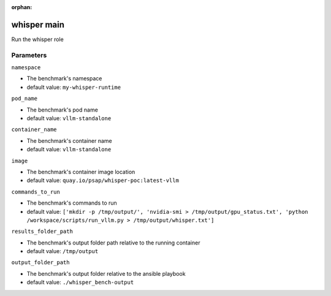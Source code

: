 :orphan:

..
    _Auto-generated file, do not edit manually ...
    _Toolbox generate command: repo generate_toolbox_rst_documentation
    _ Source component: Whisper.main


whisper main
============

Run the whisper role




Parameters
----------


``namespace``  

* The benchmark's namespace

* default value: ``my-whisper-runtime``


``pod_name``  

* The benchmark's pod name

* default value: ``vllm-standalone``


``container_name``  

* The benchmark's container name

* default value: ``vllm-standalone``


``image``  

* The benchmark's container image location

* default value: ``quay.io/psap/whisper-poc:latest-vllm``


``commands_to_run``  

* The benchmark's commands to run

* default value: ``['mkdir -p /tmp/output/', 'nvidia-smi > /tmp/output/gpu_status.txt', 'python /workspace/scripts/run_vllm.py > /tmp/output/whisper.txt']``


``results_folder_path``  

* The benchmark's output folder path relative to the running container

* default value: ``/tmp/output``


``output_folder_path``  

* The benchmark's output folder relative to the ansible playbook

* default value: ``./whisper_bench-output``


